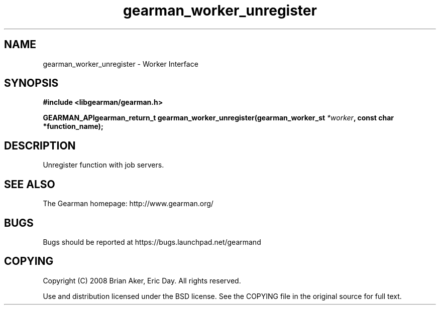 .TH gearman_worker_unregister 3 2009-07-02 "Gearman" "Gearman"
.SH NAME
gearman_worker_unregister \- Worker Interface
.SH SYNOPSIS
.B #include <libgearman/gearman.h>
.sp
.BI "GEARMAN_APIgearman_return_t gearman_worker_unregister(gearman_worker_st " *worker ", const char *function_name);"
.SH DESCRIPTION
Unregister function with job servers.
.SH "SEE ALSO"
The Gearman homepage: http://www.gearman.org/
.SH BUGS
Bugs should be reported at https://bugs.launchpad.net/gearmand
.SH COPYING
Copyright (C) 2008 Brian Aker, Eric Day. All rights reserved.

Use and distribution licensed under the BSD license. See the COPYING file in the original source for full text.
